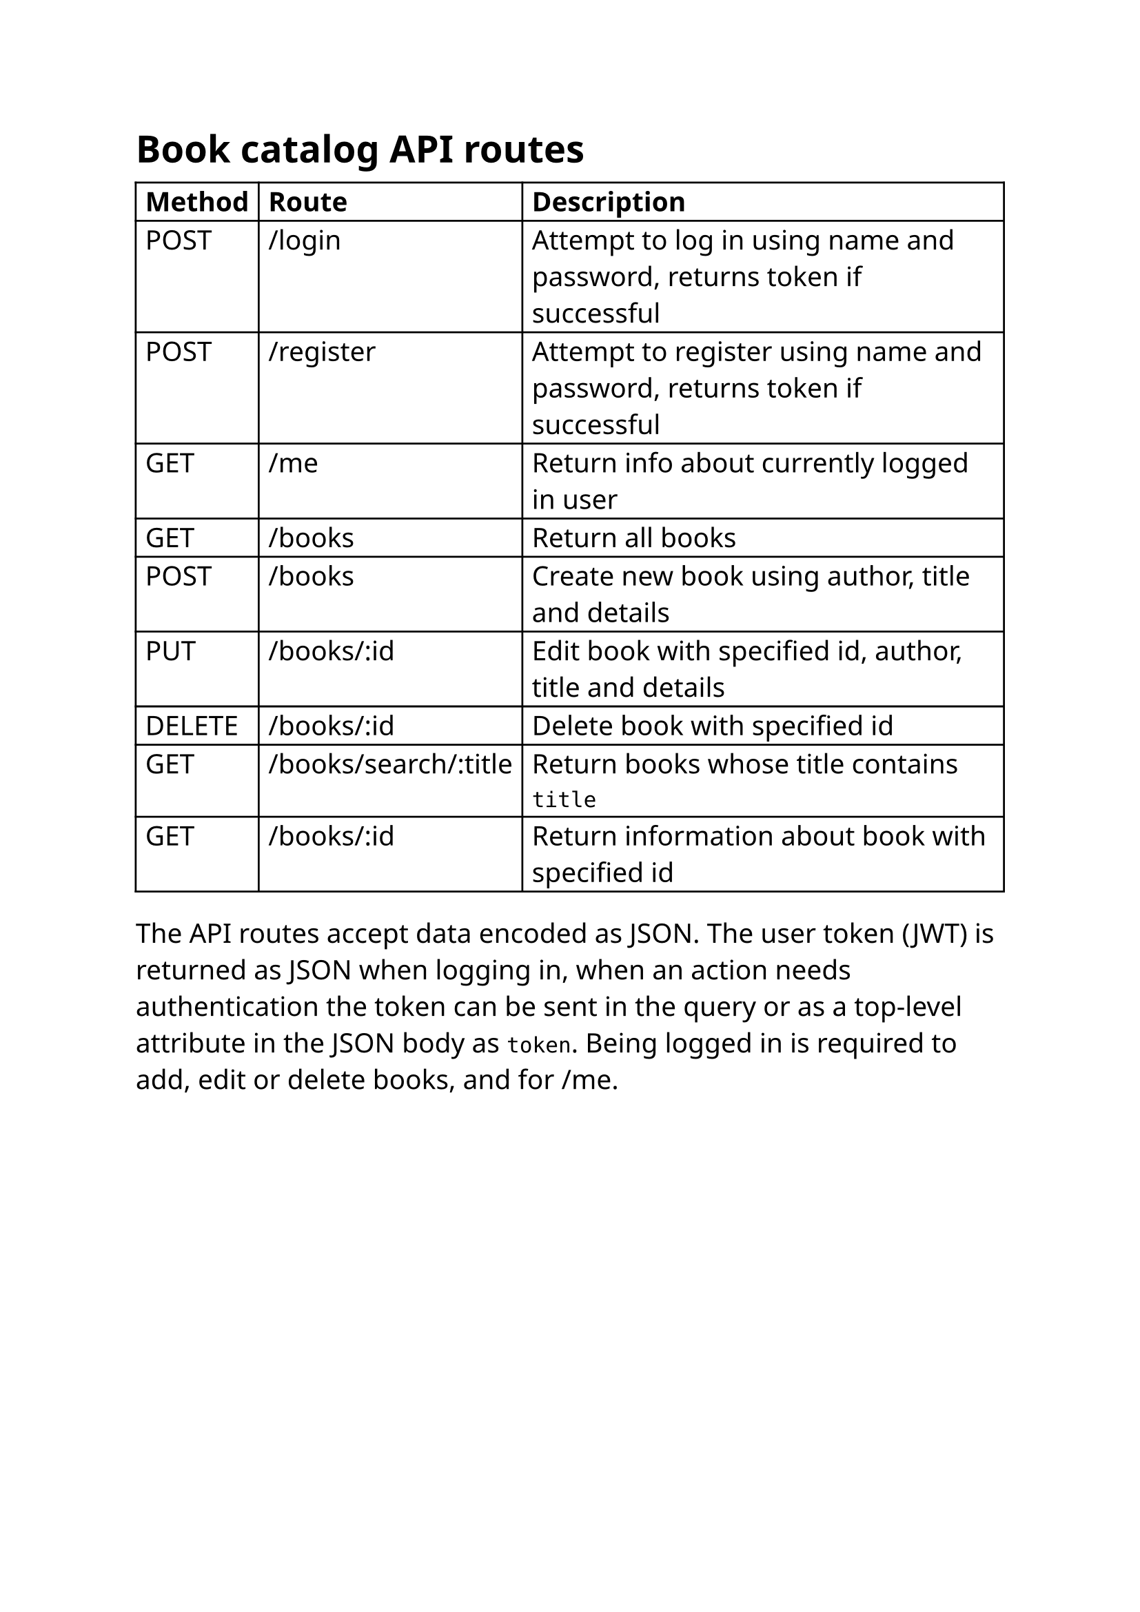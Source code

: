 #set text(14pt, font: "Noto Sans")
= Book catalog API routes
#show table.cell.where(y: 0): set text(weight: "bold")
#table(
  columns: 3,
  [Method], [Route], [Description],
  [POST], [/login], [Attempt to log in using name and password, returns token if successful],
  [POST], [/register], [Attempt to register using name and password, returns token if successful],
  [GET], [/me], [Return info about currently logged in user],
  [GET], [/books], [Return all books],
  [POST], [/books], [Create new book using author, title and details],
  [PUT], [/books/:id], [Edit book with specified id, author, title and details],
  [DELETE], [/books/:id], [Delete book with specified id],
  [GET], [/books/search/:title], [Return books whose title contains `title`],
  [GET], [/books/:id], [Return information about book with specified id],
)
The API routes accept data encoded as JSON. The user token (JWT) is returned as JSON when logging in, when an action needs authentication the token can be sent in the query or as a top-level attribute in the JSON body as `token`. Being logged in is required to add, edit or delete books, and for /me.
